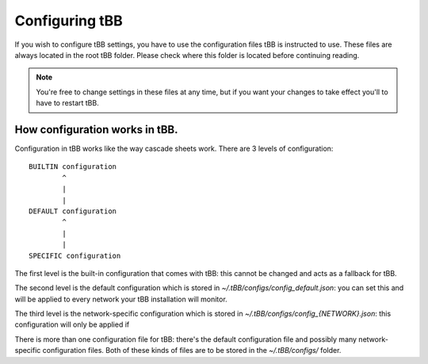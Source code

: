 Configuring tBB
=============

If you wish to configure tBB settings, you have to use the configuration files tBB is instructed to
use. These files are always located in the root tBB folder. Please check where this folder is located
before continuing reading.

.. note:: You're free to change settings in these files at any time, but if you want your
          changes to take effect you'll to have to restart tBB.


How configuration works in tBB.
-------------------------------

Configuration in tBB works like the way cascade sheets work. There are 3 levels of configuration::

    BUILTIN configuration
            ^
            |
            |
    DEFAULT configuration
            ^
            |
            |
    SPECIFIC configuration

The first level is the built-in configuration that comes with tBB: this cannot be changed and acts
as a fallback for tBB.

The second level is the default configuration which is stored in `~/.tBB/configs/config_default.json`:
you can set this and will be applied to every network your tBB installation will monitor.

The third level is the network-specific configuration which is stored in `~/.tBB/configs/config_{NETWORK}.json`:
this configuration will only be applied if 

There is more than one configuration file for tBB: there's the default configuration file and possibly
many network-specific configuration files. Both of these kinds of files are to be stored in the `~/.tBB/configs/`
folder.
